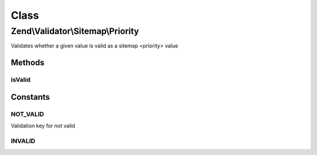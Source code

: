 .. Validator/Sitemap/Priority.php generated using docpx on 01/30/13 03:02pm


Class
*****

Zend\\Validator\\Sitemap\\Priority
==================================

Validates whether a given value is valid as a sitemap <priority> value

Methods
-------

isValid
+++++++

.. function:: isValid()


    Validates if a string is valid as a sitemap priority


    :param string: value to validate

    :rtype: bool 





Constants
---------

NOT_VALID
+++++++++

Validation key for not valid

INVALID
+++++++

